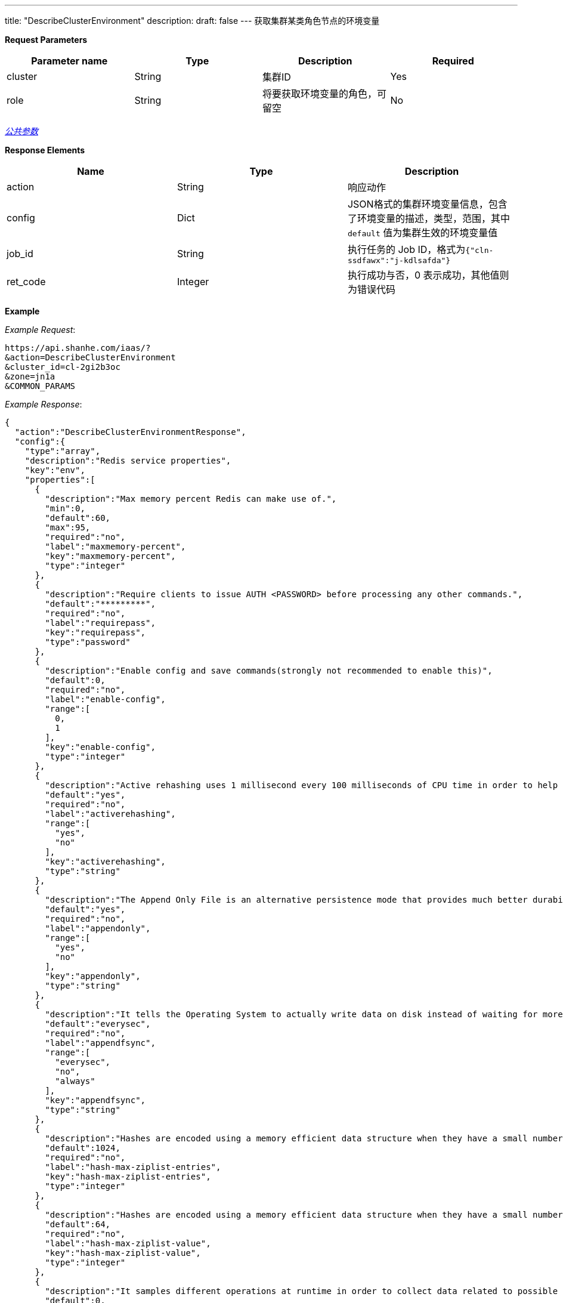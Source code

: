 ---
title: "DescribeClusterEnvironment"
description: 
draft: false
---
获取集群某类角色节点的环境变量

*Request Parameters*

|===
| Parameter name | Type | Description | Required

| cluster
| String
| 集群ID
| Yes

| role
| String
| 将要获取环境变量的角色，可留空
| No
|===

link:../../../../parameters/[_公共参数_]

*Response Elements*

|===
| Name | Type | Description

| action
| String
| 响应动作

| config
| Dict
| JSON格式的集群环境变量信息，包含了环境变量的描述，类型，范围，其中 `default` 值为集群生效的环境变量值

| job_id
| String
| 执行任务的 Job ID，格式为``{"cln-ssdfawx":"j-kdlsafda"}``

| ret_code
| Integer
| 执行成功与否，0 表示成功，其他值则为错误代码
|===

*Example*


_Example Request_:

----
https://api.shanhe.com/iaas/?
&action=DescribeClusterEnvironment
&cluster_id=cl-2gi2b3oc
&zone=jn1a
&COMMON_PARAMS
----

_Example Response_:

[,json]
----
{
  "action":"DescribeClusterEnvironmentResponse",
  "config":{
    "type":"array",
    "description":"Redis service properties",
    "key":"env",
    "properties":[
      {
        "description":"Max memory percent Redis can make use of.",
        "min":0,
        "default":60,
        "max":95,
        "required":"no",
        "label":"maxmemory-percent",
        "key":"maxmemory-percent",
        "type":"integer"
      },
      {
        "description":"Require clients to issue AUTH <PASSWORD> before processing any other commands.",
        "default":"*********",
        "required":"no",
        "label":"requirepass",
        "key":"requirepass",
        "type":"password"
      },
      {
        "description":"Enable config and save commands(strongly not recommended to enable this)",
        "default":0,
        "required":"no",
        "label":"enable-config",
        "range":[
          0,
          1
        ],
        "key":"enable-config",
        "type":"integer"
      },
      {
        "description":"Active rehashing uses 1 millisecond every 100 milliseconds of CPU time in order to help rehashing the main Redis hash table",
        "default":"yes",
        "required":"no",
        "label":"activerehashing",
        "range":[
          "yes",
          "no"
        ],
        "key":"activerehashing",
        "type":"string"
      },
      {
        "description":"The Append Only File is an alternative persistence mode that provides much better durability.",
        "default":"yes",
        "required":"no",
        "label":"appendonly",
        "range":[
          "yes",
          "no"
        ],
        "key":"appendonly",
        "type":"string"
      },
      {
        "description":"It tells the Operating System to actually write data on disk instead of waiting for more data in the output buffer.",
        "default":"everysec",
        "required":"no",
        "label":"appendfsync",
        "range":[
          "everysec",
          "no",
          "always"
        ],
        "key":"appendfsync",
        "type":"string"
      },
      {
        "description":"Hashes are encoded using a memory efficient data structure when they have a small number of entries",
        "default":1024,
        "required":"no",
        "label":"hash-max-ziplist-entries",
        "key":"hash-max-ziplist-entries",
        "type":"integer"
      },
      {
        "description":"Hashes are encoded using a memory efficient data structure when they have a small number of entries, and the biggest entry does not exceed a given threshold",
        "default":64,
        "required":"no",
        "label":"hash-max-ziplist-value",
        "key":"hash-max-ziplist-value",
        "type":"integer"
      },
      {
        "description":"It samples different operations at runtime in order to collect data related to possible sources of latency of a Redis instance.",
        "default":0,
        "required":"no",
        "label":"latency-monitor-threshold",
        "key":"latency-monitor-threshold",
        "type":"integer"
      },
      {
        "description":"Small lists are encoded in a special way in order to save a lot of space.",
        "default":512,
        "required":"no",
        "label":"list-max-ziplist-entries",
        "key":"list-max-ziplist-entries",
        "type":"integer"
      },
      {
        "description":"Small lists are encoded in a special way in order to save a lot of space.",
        "default":64,
        "required":"no",
        "label":"list-max-ziplist-value",
        "key":"list-max-ziplist-value",
        "type":"integer"
      },
      {
        "description":"Set the max number of connected clients at the same time.",
        "default":65000,
        "required":"no",
        "label":"maxclients",
        "key":"maxclients",
        "type":"integer"
      },
      {
        "description":"The eviction policy to remove keys when the memory limit is reached.",
        "default":"volatile-lru",
        "required":"no",
        "label":"maxmemory-policy",
        "range":[
          "volatile-lru",
          "allkeys-lru",
          "volatile-random",
          "allkeys-random",
          "volatile-ttl",
          "noeviction"
        ],
        "key":"maxmemory-policy",
        "type":"string"
      },
      {
        "description":"LRU and minimal TTL algorithms are not precise algorithms but approximated algorithms (in order to save memory), using this to tune it for speed or accuracy.",
        "default":3,
        "required":"no",
        "label":"maxmemory-samples",
        "key":"maxmemory-samples",
        "type":"integer"
      },
      {
        "description":"A master stops accepting writes if there are less than N slaves connected, having a lag less or equal than M seconds.",
        "default":10,
        "required":"no",
        "label":"min-slaves-max-lag",
        "key":"min-slaves-max-lag",
        "type":"integer"
      },
      {
        "description":"A master stops accepting writes if there are less than N slaves connected, having a lag less or equal than M seconds.",
        "default":0,
        "required":"no",
        "label":"min-slaves-to-write",
        "key":"min-slaves-to-write",
        "type":"integer"
      },
      {
        "description":"It prevents fsync() from being called in the main process while a BGSAVE or BGREWRITEAOF is in progress.",
        "default":"yes",
        "required":"no",
        "label":"no-appendfsync-on-rewrite",
        "range":[
          "yes",
          "no"
        ],
        "key":"no-appendfsync-on-rewrite",
        "type":"string"
      },
      {
        "description":"It selects the events that Redis will notify among a set of classes.",
        "default":"",
        "required":"no",
        "label":"notify-keyspace-events",
        "key":"notify-keyspace-events",
        "type":"string"
      },
      {
        "description":"Set the replication backlog size.",
        "default":1048576,
        "required":"no",
        "label":"repl-backlog-size",
        "key":"repl-backlog-size",
        "type":"integer"
      },
      {
        "description":"It configures the amount of seconds that need to elapse, starting from the time the last slave disconnected, for the backlog buffer to be freed.",
        "default":3600,
        "required":"no",
        "label":"repl-backlog-ttl",
        "key":"repl-backlog-ttl",
        "type":"integer"
      },
      {
        "description":"It is the replication timeout.",
        "default":60,
        "required":"no",
        "label":"repl-timeout",
        "key":"repl-timeout",
        "type":"integer"
      },
      {
        "description":"It sets the limit in the size of the set in order to use this special memory saving encoding.",
        "default":512,
        "required":"no",
        "label":"set-max-intset-entries",
        "key":"set-max-intset-entries",
        "type":"integer"
      },
      {
        "description":"It logs queries that exceeded a specified execution time.",
        "default":-1,
        "required":"no",
        "label":"slowlog-log-slower-than",
        "key":"slowlog-log-slower-than",
        "type":"integer"
      },
      {
        "description":"It logs queries with the length of the slow log.",
        "default":128,
        "required":"no",
        "label":"slowlog-max-len",
        "key":"slowlog-max-len",
        "type":"integer"
      },
      {
        "description":"TCP keepalive between server and client.",
        "default":0,
        "required":"no",
        "label":"tcp-keepalive",
        "key":"tcp-keepalive",
        "type":"integer"
      },
      {
        "description":"Close the connection after a client is idle for N seconds (0 to disable).",
        "default":0,
        "required":"no",
        "label":"timeout",
        "key":"timeout",
        "type":"integer"
      },
      {
        "description":"Sorted sets are specially encoded in order to save a lot of space.",
        "default":128,
        "required":"no",
        "label":"zset-max-ziplist-entries",
        "key":"zset-max-ziplist-entries",
        "type":"integer"
      },
      {
        "description":"Sorted sets are specially encoded in order to save a lot of space.",
        "default":64,
        "required":"no",
        "label":"zset-max-ziplist-value",
        "key":"zset-max-ziplist-value",
        "type":"integer"
      },
      {
        "description":"Max execution time of a Lua script in milliseconds.",
        "default":5000,
        "required":"no",
        "label":"lua-time-limit",
        "key":"lua-time-limit",
        "type":"integer"
      }
    ]
  },
  "ret_code":0
}
----
